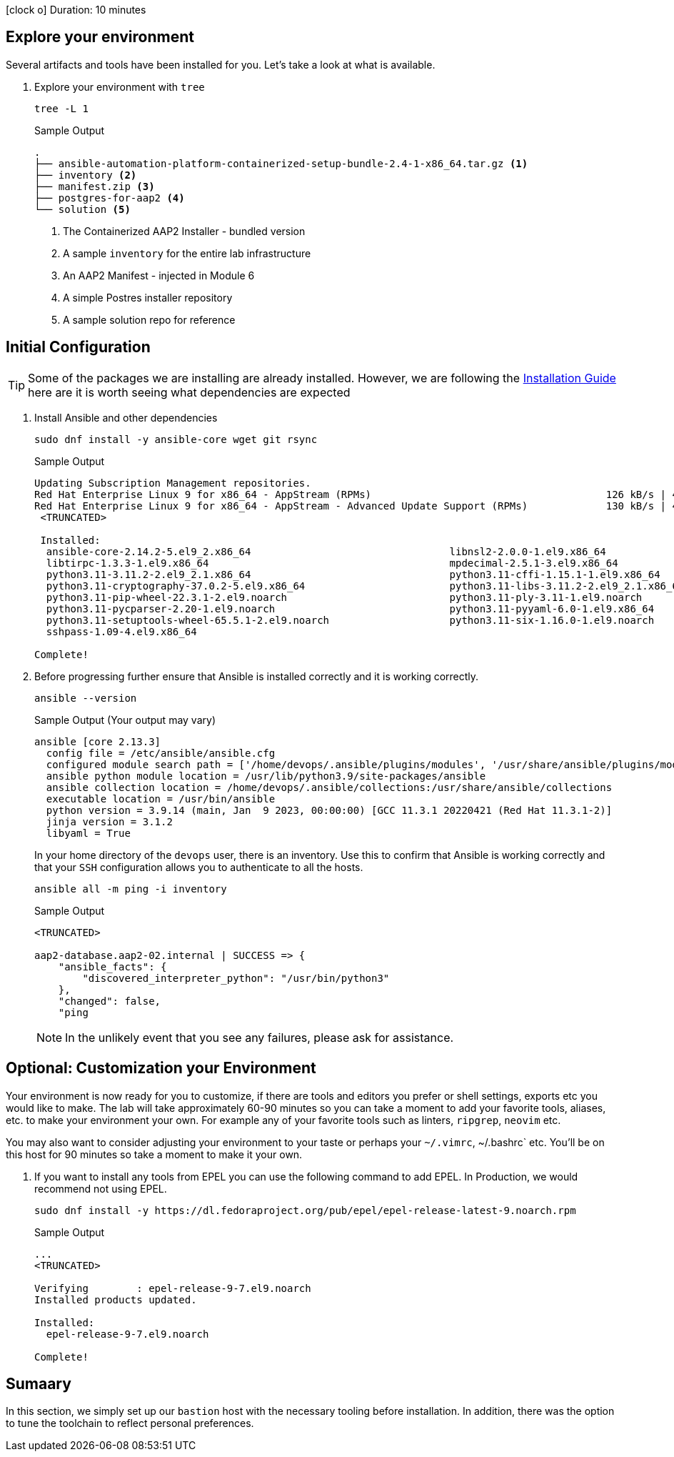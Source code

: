 // :icons: font

icon:clock-o[Duration: 10 Minutes] Duration: 10 minutes

== Explore your environment

Several artifacts and tools have been installed for you. Let's take a look at what is available.

1. Explore your environment with `tree`
+

[source,ini,role=execute,subs=attributes+]
----
tree -L 1
----
+

.Sample Output
[source,texinfo]
----
.
├── ansible-automation-platform-containerized-setup-bundle-2.4-1-x86_64.tar.gz <1>
├── inventory <2>
├── manifest.zip <3>
├── postgres-for-aap2 <4>
└── solution <5>
----

. The Containerized AAP2 Installer - bundled version
. A sample `inventory` for the entire lab infrastructure
. An AAP2 Manifest - injected in Module 6
. A simple Postres installer repository
. A sample solution repo for reference

== Initial Configuration

TIP: Some of the packages we are installing are already installed. However, we are following the link:https://access.redhat.com/documentation/en-us/red_hat_ansible_automation_platform/2.4/html-single/containerized_ansible_automation_platform_installation_guide/index#system_requirements[Installation Guide] here are it is worth seeing what dependencies are expected

. Install Ansible and other dependencies
+

[source,ini,role=execute,subs=attributes+]
----
sudo dnf install -y ansible-core wget git rsync
----
+

.Sample Output
[source,texinfo]
----
Updating Subscription Management repositories.
Red Hat Enterprise Linux 9 for x86_64 - AppStream (RPMs)                                       126 kB/s | 4.5 kB     00:00
Red Hat Enterprise Linux 9 for x86_64 - AppStream - Advanced Update Support (RPMs)             130 kB/s | 4.5 kB     00:00
 <TRUNCATED>

 Installed:
  ansible-core-2.14.2-5.el9_2.x86_64                                 libnsl2-2.0.0-1.el9.x86_64
  libtirpc-1.3.3-1.el9.x86_64                                        mpdecimal-2.5.1-3.el9.x86_64
  python3.11-3.11.2-2.el9_2.1.x86_64                                 python3.11-cffi-1.15.1-1.el9.x86_64
  python3.11-cryptography-37.0.2-5.el9.x86_64                        python3.11-libs-3.11.2-2.el9_2.1.x86_64
  python3.11-pip-wheel-22.3.1-2.el9.noarch                           python3.11-ply-3.11-1.el9.noarch
  python3.11-pycparser-2.20-1.el9.noarch                             python3.11-pyyaml-6.0-1.el9.x86_64
  python3.11-setuptools-wheel-65.5.1-2.el9.noarch                    python3.11-six-1.16.0-1.el9.noarch
  sshpass-1.09-4.el9.x86_64

Complete!
----
+

. Before progressing further ensure that Ansible is installed correctly and it is working correctly.
+

[source,ini,role=execute,subs=attributes+]
----
ansible --version
----
+

.Sample Output (Your output may vary)
[source,texinfo]
----
ansible [core 2.13.3]
  config file = /etc/ansible/ansible.cfg
  configured module search path = ['/home/devops/.ansible/plugins/modules', '/usr/share/ansible/plugins/modules']
  ansible python module location = /usr/lib/python3.9/site-packages/ansible
  ansible collection location = /home/devops/.ansible/collections:/usr/share/ansible/collections
  executable location = /usr/bin/ansible
  python version = 3.9.14 (main, Jan  9 2023, 00:00:00) [GCC 11.3.1 20220421 (Red Hat 11.3.1-2)]
  jinja version = 3.1.2
  libyaml = True
----
+

In your home directory of the `devops` user, there is an inventory. Use this to confirm that Ansible is working correctly and that your `SSH` configuration allows you to authenticate to all the hosts.
+

[source,ini,role=execute,subs=attributes+]
----
ansible all -m ping -i inventory
----
+

.Sample Output
[source,texinfo]
----

<TRUNCATED>

aap2-database.aap2-02.internal | SUCCESS => {
    "ansible_facts": {
        "discovered_interpreter_python": "/usr/bin/python3"
    },
    "changed": false,
    "ping

----
+

NOTE: In the unlikely event that you see any failures, please ask for assistance.

== Optional: Customization your Environment

Your environment is now ready for you to customize, if there are tools and editors you prefer or shell settings, exports etc you would like to make.
The lab will take approximately 60-90 minutes so you can take a moment to add your favorite tools, aliases, etc. to make your environment your own.
For example any of your favorite tools such as linters, `ripgrep`, `neovim` etc. 

You may also want to consider adjusting your environment to your taste or perhaps your `~/.vimrc`, ~/.bashrc` etc. You'll be on this host for 90 minutes so take a moment to make it your own.

. If you want to install any tools from EPEL you can use the following command to add EPEL. In Production, we would recommend not using EPEL.
+

[source,ini,role=execute,subs=attributes+]
----
sudo dnf install -y https://dl.fedoraproject.org/pub/epel/epel-release-latest-9.noarch.rpm
----
+

.Sample Output
[source,texinfo]
----
...
<TRUNCATED>

Verifying        : epel-release-9-7.el9.noarch                                                                           1/1
Installed products updated.

Installed:
  epel-release-9-7.el9.noarch

Complete!
----

== Sumaary

In this section, we simply set up our `bastion` host with the necessary tooling before installation. In addition, there was the option to tune the toolchain to reflect personal preferences.

////

TODO: Safe to delete the remainder?


We will start by installing the `community.postgresql` collection. This collection will be used to install the PostgreSQL database server.

+
[source,sh,role=execute]
----
 ansible-galaxy collection install community.postgresql
----
+
[source,sh,role=execute]
----
Starting galaxy collection install process
Process install dependency map
Starting collection install process
Downloading https://galaxy.ansible.com/api/v3/plugin/ansible/content/published/collections/artifacts/community-postgresql-3.2.0.tar.gz to /home/devops/.ansible/tmp/ansible-local-31757gswwmzua/tmpgw8_marq/community-postgresql-3.2.0-7mkv5me6
Installing 'community.postgresql:3.2.0' to '/home/devops/.ansible/collections/ansible_collections/community/postgresql'
community.postgresql:3.2.0 was installed successfully
----
+

. Extract the bundled installer and change into the directory.
+

* Mention x86 and ARM architectures are supported
* bundles and unbudles installers
** size of unbundled installers
** sie of bundled installers
+

[source,sh,role=execute]
----
tar -xvf ansible-automation-platform-containerized-setup-bundle-2.4-1-x86_64.tar.gz
----
+

.Output
[source,sh,role=execute]
----
ansible-automation-platform-containerized-setup-bundle-2.4-1-x86_64/
ansible-automation-platform-containerized-setup-bundle-2.4-1-x86_64/collections/
ansible-automation-platform-containerized-setup-bundle-2.4-1-x86_64/collections/ansible_collections/
ansible-automation-platform-containerized-setup-bundle-2.4-1-x86_64/collections/ansible_collections/ansible/
ansible-automation-platform-containerized-setup-bundle-2.4-1-x86_64/collections/ansible_collections/ansible/controller/
ansible-automation-platform-containerized-setup-bundle-2.4-1-x86_64/collections/ansible_collections/ansible/controller/MANIFEST
.json

<TRUNCATED>

ansible-automation-platform-containerized-setup-bundle-2.4-1-x86_64/bundle/images/ee-supported-rhel8.tar.gz
ansible-automation-platform-containerized-setup-bundle-2.4-1-x86_64/bundle/images/hub-rhel8.tar.gz
ansible-automation-platform-containerized-setup-bundle-2.4-1-x86_64/bundle/images/hub-web-rhel8.tar.gz
ansible-automation-platform-containerized-setup-bundle-2.4-1-x86_64/bundle/images/ee-29-rhel8.tar.gz
ansible-automation-platform-containerized-setup-bundle-2.4-1-x86_64/bundle/images/postgresql-13.tar.gz
ansible-automation-platform-containerized-setup-bundle-2.4-1-x86_64/bundle/images/redis-6.tar.gz
----
+

As you watch the airport, you might notice that really what we're doing is where unpackaging I'm at sport collection that contains the controller installer and other collections. Then near the end, you may notice that the bundle extracts a number of compressed container images and this is primarily because the controller installer will use these images to deploy the controller and the hub.

. Change into the directory
+

[source,sh]
----
cd ansible-automation-platform-containerized-setup-bundle-2.4-1-x86_64 
----

. Examine the basic structure of the installer
+

[source,sh]
----
tree -L 2
----
+

.Sample Output
[source,texinfo]
----
.
├── bundle
│   └── images
├── collections
│   └── ansible_collections
├── inventory
└── README.md
----

== Configuring the Inventory


TIP: It is very easy for a subtle typo to cause a lot of frustration. Take care and double-check your work.

. Open the inventory file in your favorite editor (vim, nano, etc)

. Setup your 

////